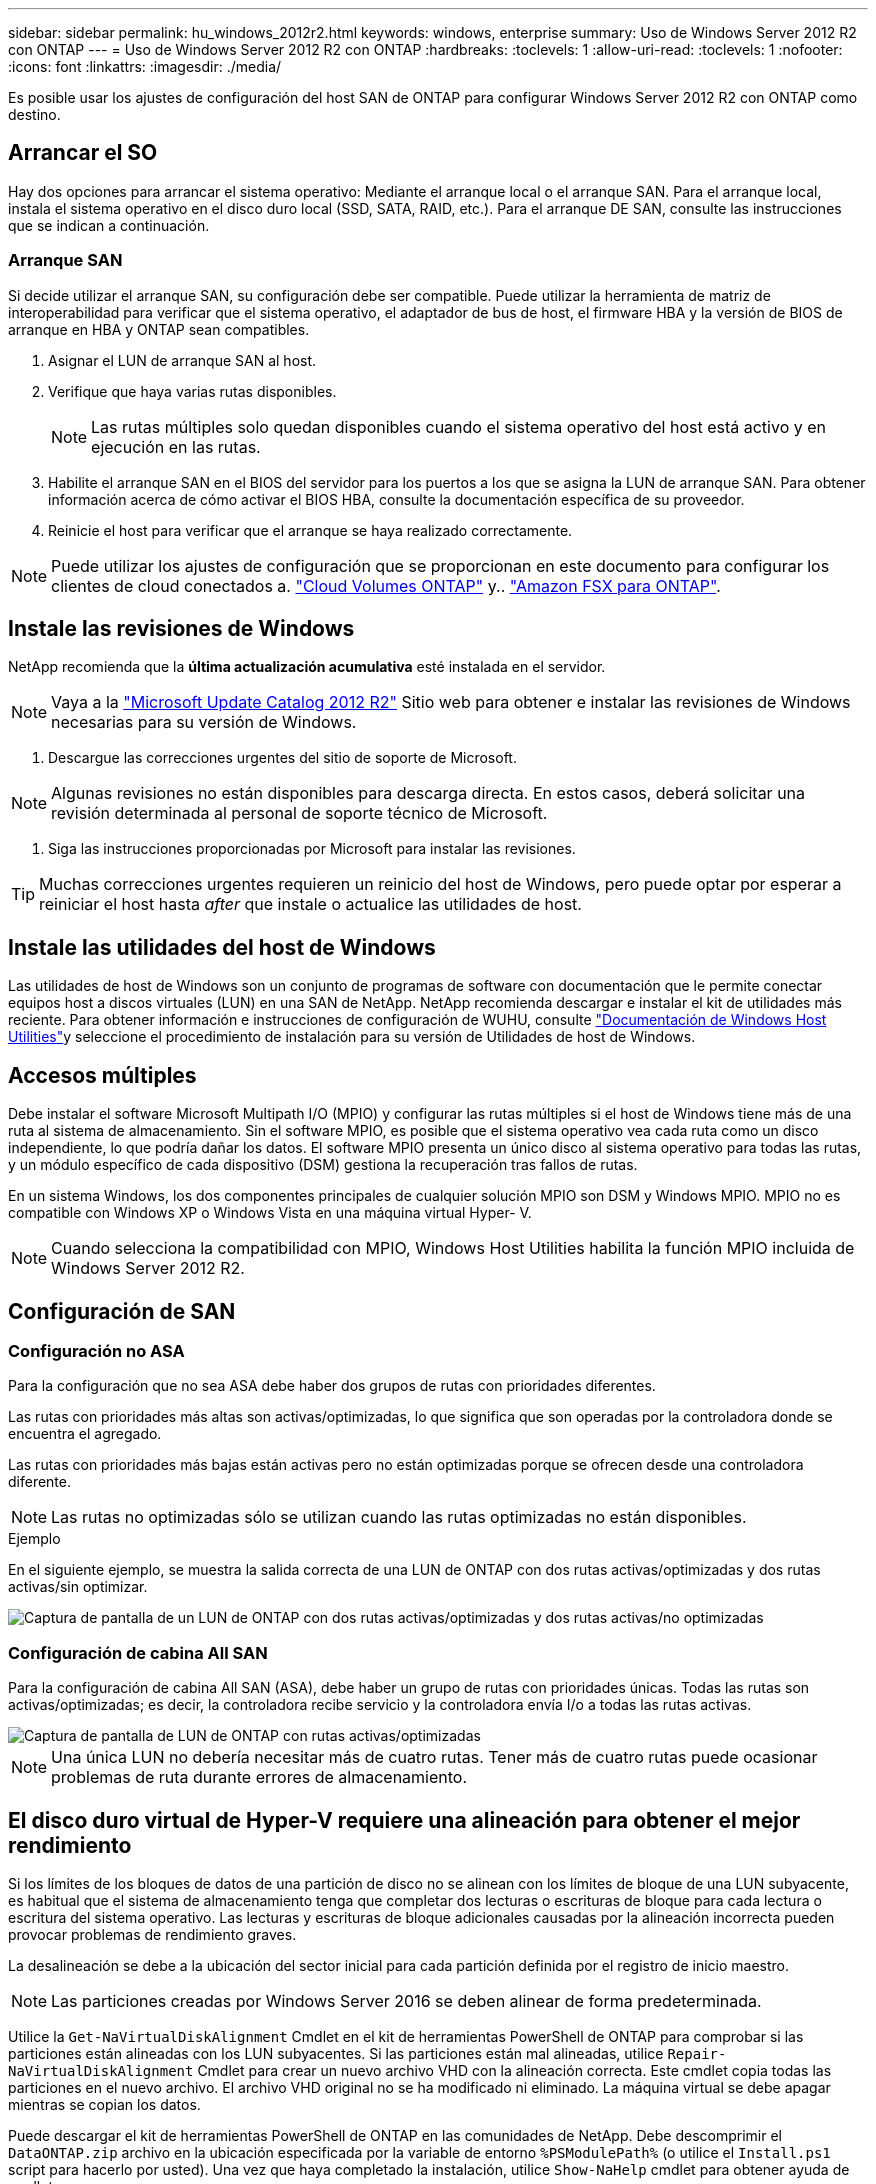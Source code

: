 ---
sidebar: sidebar 
permalink: hu_windows_2012r2.html 
keywords: windows, enterprise 
summary: Uso de Windows Server 2012 R2 con ONTAP 
---
= Uso de Windows Server 2012 R2 con ONTAP
:hardbreaks:
:toclevels: 1
:allow-uri-read: 
:toclevels: 1
:nofooter: 
:icons: font
:linkattrs: 
:imagesdir: ./media/


[role="lead"]
Es posible usar los ajustes de configuración del host SAN de ONTAP para configurar Windows Server 2012 R2 con ONTAP como destino.



== Arrancar el SO

Hay dos opciones para arrancar el sistema operativo: Mediante el arranque local o el arranque SAN. Para el arranque local, instala el sistema operativo en el disco duro local (SSD, SATA, RAID, etc.). Para el arranque DE SAN, consulte las instrucciones que se indican a continuación.



=== Arranque SAN

Si decide utilizar el arranque SAN, su configuración debe ser compatible. Puede utilizar la herramienta de matriz de interoperabilidad para verificar que el sistema operativo, el adaptador de bus de host, el firmware HBA y la versión de BIOS de arranque en HBA y ONTAP sean compatibles.

. Asignar el LUN de arranque SAN al host.
. Verifique que haya varias rutas disponibles.
+

NOTE: Las rutas múltiples solo quedan disponibles cuando el sistema operativo del host está activo y en ejecución en las rutas.

. Habilite el arranque SAN en el BIOS del servidor para los puertos a los que se asigna la LUN de arranque SAN. Para obtener información acerca de cómo activar el BIOS HBA, consulte la documentación específica de su proveedor.
. Reinicie el host para verificar que el arranque se haya realizado correctamente.



NOTE: Puede utilizar los ajustes de configuración que se proporcionan en este documento para configurar los clientes de cloud conectados a. link:https://docs.netapp.com/us-en/cloud-manager-cloud-volumes-ontap/index.html["Cloud Volumes ONTAP"^] y.. link:https://docs.netapp.com/us-en/cloud-manager-fsx-ontap/index.html["Amazon FSX para ONTAP"^].



== Instale las revisiones de Windows

NetApp recomienda que la *última actualización acumulativa* esté instalada en el servidor.


NOTE: Vaya a la link:https://www.catalog.update.microsoft.com/Search.aspx?q=Update+Windows+Server+2012_R2["Microsoft Update Catalog 2012 R2"^] Sitio web para obtener e instalar las revisiones de Windows necesarias para su versión de Windows.

. Descargue las correcciones urgentes del sitio de soporte de Microsoft.



NOTE: Algunas revisiones no están disponibles para descarga directa. En estos casos, deberá solicitar una revisión determinada al personal de soporte técnico de Microsoft.

. Siga las instrucciones proporcionadas por Microsoft para instalar las revisiones.



TIP: Muchas correcciones urgentes requieren un reinicio del host de Windows, pero puede optar por esperar a reiniciar el host hasta _after_ que instale o actualice las utilidades de host.



== Instale las utilidades del host de Windows

Las utilidades de host de Windows son un conjunto de programas de software con documentación que le permite conectar equipos host a discos virtuales (LUN) en una SAN de NetApp. NetApp recomienda descargar e instalar el kit de utilidades más reciente. Para obtener información e instrucciones de configuración de WUHU, consulte link:https://docs.netapp.com/us-en/ontap-sanhost/hu_wuhu_71_rn.html["Documentación de Windows Host Utilities"]y seleccione el procedimiento de instalación para su versión de Utilidades de host de Windows.



== Accesos múltiples

Debe instalar el software Microsoft Multipath I/O (MPIO) y configurar las rutas múltiples si el host de Windows tiene más de una ruta al sistema de almacenamiento. Sin el software MPIO, es posible que el sistema operativo vea cada ruta como un disco independiente, lo que podría dañar los datos. El software MPIO presenta un único disco al sistema operativo para todas las rutas, y un módulo específico de cada dispositivo (DSM) gestiona la recuperación tras fallos de rutas.

En un sistema Windows, los dos componentes principales de cualquier solución MPIO son DSM y Windows MPIO. MPIO no es compatible con Windows XP o Windows Vista en una máquina virtual Hyper- V.


NOTE: Cuando selecciona la compatibilidad con MPIO, Windows Host Utilities habilita la función MPIO incluida de Windows Server 2012 R2.



== Configuración de SAN



=== Configuración no ASA

Para la configuración que no sea ASA debe haber dos grupos de rutas con prioridades diferentes.

Las rutas con prioridades más altas son activas/optimizadas, lo que significa que son operadas por la controladora donde se encuentra el agregado.

Las rutas con prioridades más bajas están activas pero no están optimizadas porque se ofrecen desde una controladora diferente.


NOTE: Las rutas no optimizadas sólo se utilizan cuando las rutas optimizadas no están disponibles.

.Ejemplo
En el siguiente ejemplo, se muestra la salida correcta de una LUN de ONTAP con dos rutas activas/optimizadas y dos rutas activas/sin optimizar.

image::nonasa.png[Captura de pantalla de un LUN de ONTAP con dos rutas activas/optimizadas y dos rutas activas/no optimizadas]



=== Configuración de cabina All SAN

Para la configuración de cabina All SAN (ASA), debe haber un grupo de rutas con prioridades únicas. Todas las rutas son activas/optimizadas; es decir, la controladora recibe servicio y la controladora envía I/o a todas las rutas activas.

image::asa.png[Captura de pantalla de LUN de ONTAP con rutas activas/optimizadas]


NOTE: Una única LUN no debería necesitar más de cuatro rutas. Tener más de cuatro rutas puede ocasionar problemas de ruta durante errores de almacenamiento.



== El disco duro virtual de Hyper-V requiere una alineación para obtener el mejor rendimiento

Si los límites de los bloques de datos de una partición de disco no se alinean con los límites de bloque de una LUN subyacente, es habitual que el sistema de almacenamiento tenga que completar dos lecturas o escrituras de bloque para cada lectura o escritura del sistema operativo. Las lecturas y escrituras de bloque adicionales causadas por la alineación incorrecta pueden provocar problemas de rendimiento graves.

La desalineación se debe a la ubicación del sector inicial para cada partición definida por el registro de inicio maestro.


NOTE: Las particiones creadas por Windows Server 2016 se deben alinear de forma predeterminada.

Utilice la `Get-NaVirtualDiskAlignment` Cmdlet en el kit de herramientas PowerShell de ONTAP para comprobar si las particiones están alineadas con los LUN subyacentes. Si las particiones están mal alineadas, utilice `Repair-NaVirtualDiskAlignment` Cmdlet para crear un nuevo archivo VHD con la alineación correcta. Este cmdlet copia todas las particiones en el nuevo archivo. El archivo VHD original no se ha modificado ni eliminado. La máquina virtual se debe apagar mientras se copian los datos.

Puede descargar el kit de herramientas PowerShell de ONTAP en las comunidades de NetApp. Debe descomprimir el `DataONTAP.zip` archivo en la ubicación especificada por la variable de entorno `%PSModulePath%` (o utilice el `Install.ps1` script para hacerlo por usted). Una vez que haya completado la instalación, utilice `Show-NaHelp` cmdlet para obtener ayuda de cmdlets.

El kit de herramientas PowerShell solo admite archivos VHD de tamaño fijo con particiones de tipo MBR. No se admiten los discos duros virtuales que utilizan discos dinámicos Windows o particiones GPT. Además, el kit de herramientas PowerShell requiere un tamaño de partición mínimo de 4 GB. Las particiones más pequeñas no se pueden alinear correctamente.


NOTE: En el caso de equipos virtuales Linux que utilicen el cargador de arranque GRUB en un disco duro virtual, debe actualizar la configuración de arranque tras ejecutar el kit de herramientas PowerShell.



=== Vuelva a instalar GRUB para invitados de Linux después de corregir la alineación de MBR con PowerShell Toolkit

Después de ejecutar `mbralign` En discos para corregir la alineación de MBR con el kit de herramientas PowerShell en sistemas operativos invitados Linux mediante el cargador de arranque GRUB, debe reinstalar GRUB para asegurarse de que el sistema operativo «guest» se arranque correctamente.

El cmdlet de PowerShell Toolkit se ha completado en el archivo VHD de la máquina virtual. Este tema se aplica sólo a los sistemas operativos invitados Linux que utilizan el gestor de arranque GRUB y. `SystemRescueCd`.

. Monte la imagen ISO del disco 1 de los CD de instalación para la versión correcta de Linux para la máquina virtual.
. Abra la consola de la máquina virtual en Hyper-V Manager.
. Si la VM se está ejecutando y se cuelga en la pantalla de GRUB, haga clic en el área de visualización para asegurarse de que está activa y, a continuación, haga clic en el icono de la barra de herramientas *Ctrl-Alt-Delete* para reiniciar la VM. Si la máquina virtual no está en ejecución, inícielo y, a continuación, haga clic inmediatamente en el área de visualización para asegurarse de que esté activa.
. Tan pronto como vea la pantalla de bienvenida del BIOS de VMware, pulse la tecla *Esc* una vez. Aparece el menú de inicio.
. En el menú de inicio, seleccione *CD-ROM*.
. En la pantalla de inicio de Linux, introduzca: `linux rescue`
. Tome los valores predeterminados de Anaconda (las pantallas de configuración azul/roja). Las redes son opcionales.
. Inicie GRUB introduciendo: `grub`
. Si sólo hay un disco virtual en esta VM, o si hay varios discos, pero el primero es el disco de arranque, ejecute los siguientes comandos de GRUB:


[listing]
----
root (hd0,0)
setup (hd0)
quit
----
Si tiene varios discos virtuales en la VM y el disco de arranque no es el primer disco, o si está reparando GRUB arrancando desde el disco duro virtual de copia de seguridad mal alineado, introduzca el siguiente comando para identificar el disco de arranque:

[listing]
----
find /boot/grub/stage1
----
Después, ejecute los siguientes comandos:

[listing]
----
root (boot_disk,0)
setup (boot_disk)
quit
----

NOTE: Tenga en cuenta que `boot_disk`, arriba, es un marcador de posición para el identificador de disco real del disco de arranque.

. Pulse *Ctrl-D* para cerrar la sesión.


El rescate de Linux se cierra y luego se reinicia.



== Configuración recomendada

En sistemas que utilizan FC, se requieren los siguientes valores de tiempo de espera para los HBA de Emulex y QLogic FC cuando se selecciona MPIO.

Para HBA Fibre Channel de Emulex:

[cols="2*"]
|===
| Tipo de propiedad | Valor de propiedad 


| LinkTimeOut | 1 


| NodeTimeOut | 10 
|===
Para los HBA Fibre Channel de QLogic:

[cols="2*"]
|===
| Tipo de propiedad | Valor de propiedad 


| LinkDownTimeOut | 1 


| PortDownRetryCount | 10 
|===

NOTE: La utilidad de host de Windows establece estos valores. Para obtener información detallada sobre la configuración recomendada, consulte link:https://docs.netapp.com/us-en/ontap-sanhost/hu_wuhu_71_rn.html["Documentación de Windows Host Utilities"]y seleccione el procedimiento de instalación para su versión de Utilidades de host de Windows.



== Problemas conocidos

No existen problemas conocidos para la versión de Windows Server 2012 R2 con ONTAP.
